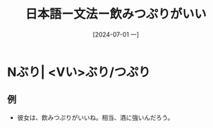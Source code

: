 :PROPERTIES:
:ID:       95f7fab1-531d-4ed3-b642-54c1261819c4
:END:
#+title: 日本語ー文法ー飲みつぷりがいい
#+date: [2024-07-01 一]
#+last_modified: [2024-07-01 一 08:02]

* Nぶり| <Vい>ぶり/つぷり
** 例
- 彼女は、飲みつぷりがいいね。相当、酒に強いんだろう。
